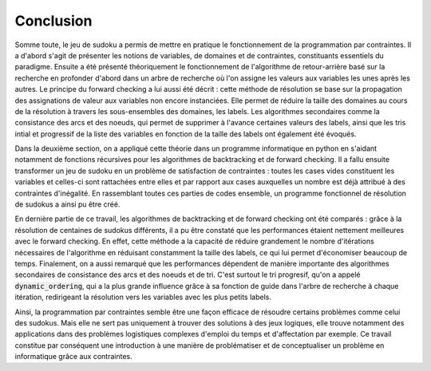 .. _conclusion.rst:

Conclusion
##########

Somme toute, le jeu de sudoku a permis de mettre en pratique le fonctionnement
de la programmation par contraintes. Il a d'abord s'agit de présenter les notions
de variables, de domaines et de contraintes, constituants essentiels
du paradigme. Ensuite a été présenté théoriquement le 
fonctionnement de l'algorithme de retour-arrière basé sur la recherche en 
profonder d'abord dans un arbre de recherche où l'on assigne les valeurs
aux variables les unes après les autres. Le principe du forward checking
a lui aussi été décrit : cette méthode de résolution se base sur la propagation
des assignations de valeur aux variables non encore instanciées. Elle permet
de réduire la taille des domaines au cours de la résolution à travers les sous-ensembles
des domaines, les labels. Les algorithmes secondaires comme la consistance des
arcs et des noeuds, qui permet de supprimer à l'avance
certaines valeurs des labels, ainsi que les tris intial et
progressif de la liste des variables en fonction de la taille
des labels ont également été évoqués.

Dans la deuxième section, on a appliqué cette théorie dans un programme informatique
en python en s'aidant notamment de fonctions récursives pour les algorithmes
de backtracking et de forward checking. Il a fallu ensuite transformer un 
jeu de sudoku en un problème de satisfaction de contraintes : toutes les cases
vides constituent les variables et celles-ci sont rattachées entre elles et 
par rapport aux cases auxquelles un nombre est déjà attribué à des
contraintes d'inégalité. En rassemblant toutes ces parties de codes ensemble,
un programme fonctionnel de résolution de sudokus a ainsi pu être créé.

En dernière partie de ce travail, les algorithmes de backtracking et de 
forward checking ont été comparés : grâce à la résolution de centaines de
sudokus différents, il a pu être constaté que les performances étaient 
nettement meilleures avec le forward checking. En effet, cette
méthode a la capacité de réduire grandement le nombre d'itérations nécessaires
de l'algorithme en réduisant constamment la taille des labels, ce qui lui
permet d'économiser beaucoup de temps. Finalement, on a aussi remarqué que
les performances dépendent de manière importante des algorithmes 
secondaires de consistance des arcs et des noeuds et de tri. C'est surtout
le tri progresif, qu'on a appelé :code:`dynamic_ordering`, qui a la plus grande
influence grâce à sa fonction de guide dans l'arbre de recherche à chaque 
itération, redirigeant la résolution vers les variables avec les plus petits
labels.

Ainsi, la programmation par contraintes semble être une façon efficace de 
résoudre certains problèmes comme celui des sudokus. Mais elle ne sert
pas uniquement à trouver des solutions à des jeux logiques, elle trouve notamment
des applications dans des problèmes logistiques complexes d'emploi du temps et
d'affectation par exemple. Ce travail constitue par conséquent une introduction à une 
manière de problématiser et de conceptualiser un problème en informatique grâce
aux contraintes.

